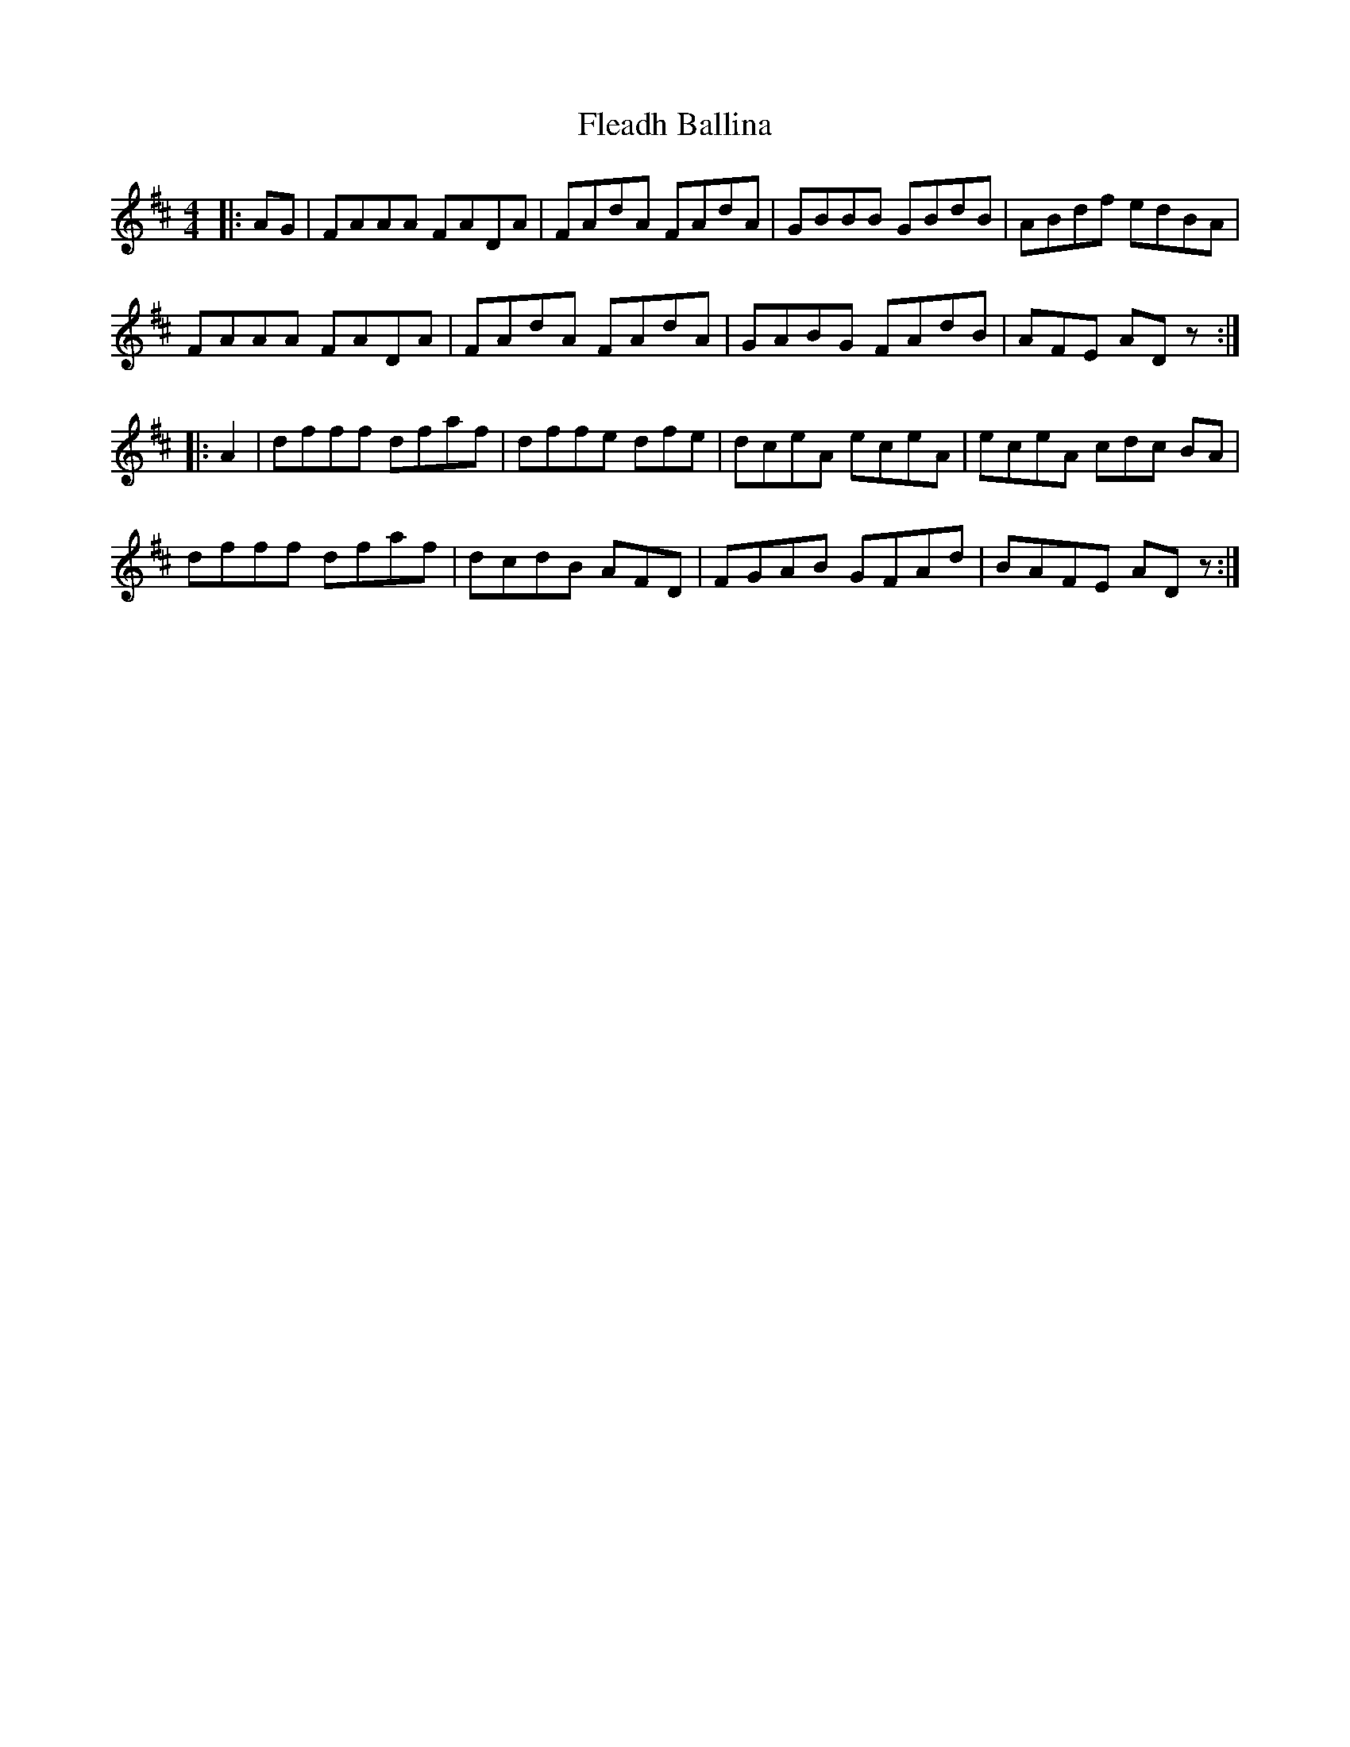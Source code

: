 X: 13370
T: Fleadh Ballina
R: reel
M: 4/4
K: Bminor
|:AG|FAAA FADA|FAdA FAdA|GBBB GBdB|ABdf edBA|
FAAA FADA|FAdA FAdA|GABG FAdB|AFE ADz:|
|:A2|dfff dfaf|dffe dfe|dceA eceA|eceA cdc BA|
dfff dfaf|dcdB AFD|FGAB GFAd|BAFE ADz:|

